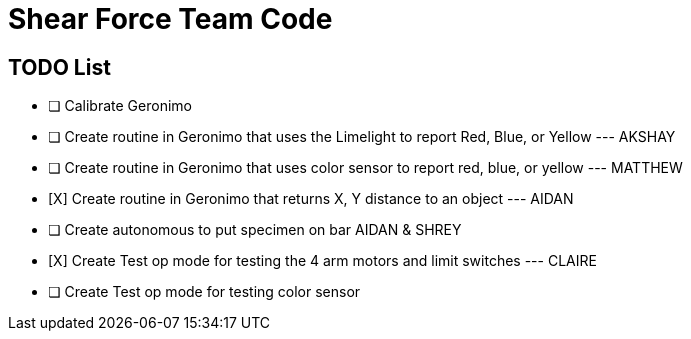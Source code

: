= Shear Force Team Code

== TODO List

- [ ] Calibrate Geronimo
- [ ] Create routine in Geronimo that uses the Limelight to report Red, Blue, or Yellow --- AKSHAY
- [ ] Create routine in Geronimo that uses color sensor to report red, blue, or yellow --- MATTHEW
- [X]  Create routine in Geronimo that returns X, Y distance to an object --- AIDAN
- [ ] Create autonomous to put specimen on bar AIDAN & SHREY
- [X] Create Test op mode for testing the 4 arm motors and limit switches --- CLAIRE
- [ ] Create Test op mode for testing color sensor


